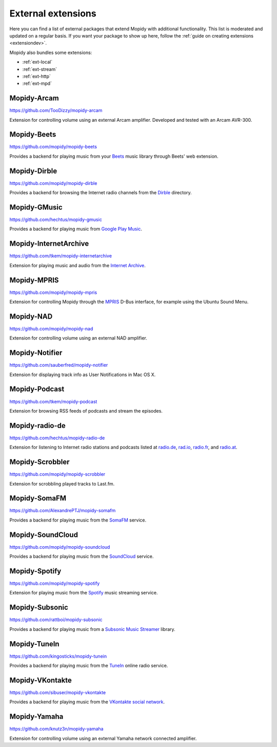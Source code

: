 *******************
External extensions
*******************

Here you can find a list of external packages that extend Mopidy with
additional functionality. This list is moderated and updated on a regular
basis. If you want your package to show up here, follow the :ref:`guide on
creating extensions <extensiondev>`.

Mopidy also bundles some extensions:

- :ref:`ext-local`
- :ref:`ext-stream`
- :ref:`ext-http`
- :ref:`ext-mpd`


Mopidy-Arcam
============

https://github.com/TooDizzy/mopidy-arcam

Extension for controlling volume using an external Arcam amplifier. Developed
and tested with an Arcam AVR-300.


Mopidy-Beets
============

https://github.com/mopidy/mopidy-beets

Provides a backend for playing music from your `Beets
<http://beets.radbox.org/>`_ music library through Beets' web extension.


Mopidy-Dirble
=============

https://github.com/mopidy/mopidy-dirble

Provides a backend for browsing the Internet radio channels from the `Dirble
<http://dirble.com/>`_ directory.


Mopidy-GMusic
=============

https://github.com/hechtus/mopidy-gmusic

Provides a backend for playing music from `Google Play Music
<https://play.google.com/music/>`_.


Mopidy-InternetArchive
======================

https://github.com/tkem/mopidy-internetarchive

Extension for playing music and audio from the `Internet Archive
<https://archive.org/>`_.


Mopidy-MPRIS
============

https://github.com/mopidy/mopidy-mpris

Extension for controlling Mopidy through the `MPRIS <http://www.mpris.org/>`_
D-Bus interface, for example using the Ubuntu Sound Menu.


Mopidy-NAD
==========

https://github.com/mopidy/mopidy-nad

Extension for controlling volume using an external NAD amplifier.


Mopidy-Notifier
===============

https://github.com/sauberfred/mopidy-notifier

Extension for displaying track info as User Notifications in Mac OS X.


Mopidy-Podcast
==============

https://github.com/tkem/mopidy-podcast

Extension for browsing RSS feeds of podcasts and stream the episodes.


Mopidy-radio-de
===============

https://github.com/hechtus/mopidy-radio-de

Extension for listening to Internet radio stations and podcasts listed at
`radio.de <http://www.radio.de/>`_, `rad.io <http://www.rad.io/>`_,
`radio.fr <http://www.radio.fr/>`_, and `radio.at <http://www.radio.at/>`_.


Mopidy-Scrobbler
================

https://github.com/mopidy/mopidy-scrobbler

Extension for scrobbling played tracks to Last.fm.


Mopidy-SomaFM
=============

https://github.com/AlexandrePTJ/mopidy-somafm

Provides a backend for playing music from the `SomaFM <http://somafm.com/>`_
service.


Mopidy-SoundCloud
=================

https://github.com/mopidy/mopidy-soundcloud

Provides a backend for playing music from the `SoundCloud
<http://www.soundcloud.com/>`_ service.


Mopidy-Spotify
==============

https://github.com/mopidy/mopidy-spotify

Extension for playing music from the `Spotify <http://www.spotify.com/>`_ music
streaming service.


Mopidy-Subsonic
===============

https://github.com/rattboi/mopidy-subsonic

Provides a backend for playing music from a `Subsonic Music Streamer
<http://www.subsonic.org/>`_ library.


Mopidy-TuneIn
=============

https://github.com/kingosticks/mopidy-tunein

Provides a backend for playing music from the `TuneIn
<http://www.tunein.com/>`_ online radio service.


Mopidy-VKontakte
================

https://github.com/sibuser/mopidy-vkontakte

Provides a backend for playing music from the `VKontakte social network
<http://vk.com/>`_.


Mopidy-Yamaha
=============

https://github.com/knutz3n/mopidy-yamaha

Extension for controlling volume using an external Yamaha network connected
amplifier.
